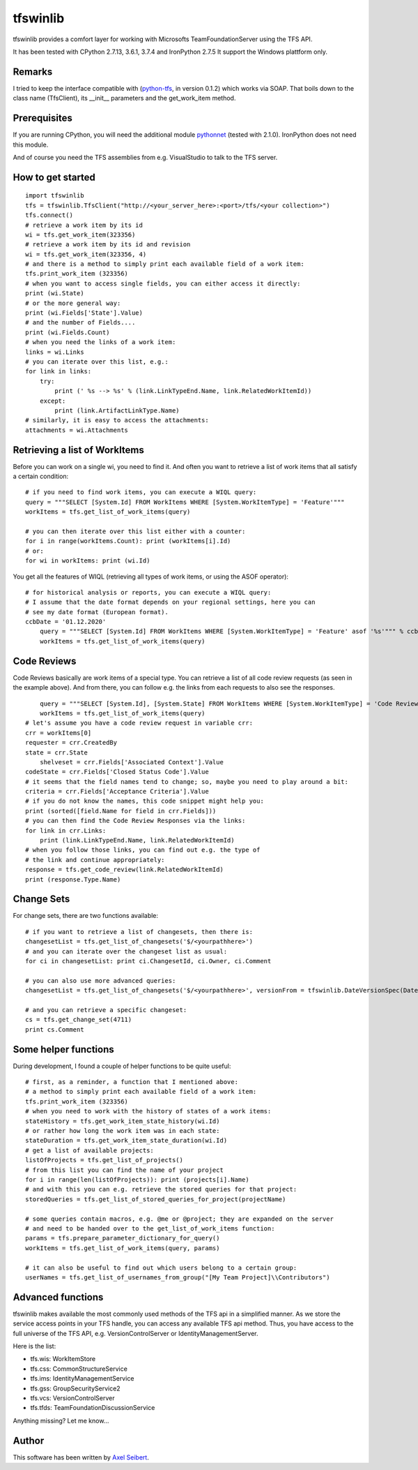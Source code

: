 ---------
tfswinlib
---------

tfswinlib provides a comfort layer for working with Microsofts TeamFoundationServer using the TFS API.

It has been tested with CPython 2.7.13, 3.6.1, 3.7.4 and IronPython 2.7.5
It support the Windows plattform only.

Remarks
-------
I tried to keep the interface compatible with (`python-tfs <https://pypi.python.org/pypi/tfslib>`_, 
in version 0.1.2) which works via SOAP.
That boils down to the class name (TfsClient), its __init__ parameters and the get_work_item method.

Prerequisites
-------------
If you are running CPython, you will need the additional module
`pythonnet <https://pypi.python.org/pypi/pythonnet/>`_ (tested with 2.1.0). IronPython does not
need this module.

And of course you need the TFS assemblies from e.g. VisualStudio to talk to the TFS server.

How to get started
------------------

::
    
    import tfswinlib
    tfs = tfswinlib.TfsClient("http://<your_server_here>:<port>/tfs/<your collection>")
    tfs.connect()
    # retrieve a work item by its id
    wi = tfs.get_work_item(323356)
    # retrieve a work item by its id and revision
    wi = tfs.get_work_item(323356, 4)
    # and there is a method to simply print each available field of a work item:
    tfs.print_work_item (323356)
    # when you want to access single fields, you can either access it directly:
    print (wi.State)
    # or the more general way:
    print (wi.Fields['State'].Value)
    # and the number of Fields....
    print (wi.Fields.Count)
    # when you need the links of a work item:
    links = wi.Links
    # you can iterate over this list, e.g.:
    for link in links:
        try:
            print (' %s --> %s' % (link.LinkTypeEnd.Name, link.RelatedWorkItemId))
        except:
            print (link.ArtifactLinkType.Name)
    # similarly, it is easy to access the attachments:
    attachments = wi.Attachments


Retrieving a list of WorkItems 
------------------------------

Before you can work on a single wi, you need to find it. And often you want to
retrieve a list of work items that all satisfy a certain condition:

::
    
    # if you need to find work items, you can execute a WIQL query:
    query = """SELECT [System.Id] FROM WorkItems WHERE [System.WorkItemType] = 'Feature'"""
    workItems = tfs.get_list_of_work_items(query)

    # you can then iterate over this list either with a counter:
    for i in range(workItems.Count): print (workItems[i].Id)
    # or:
    for wi in workItems: print (wi.Id)


You get all the features of WIQL (retrieving all types of work items, or
using the ASOF operator):

::
    
    # for historical analysis or reports, you can execute a WIQL query:
    # I assume that the date format depends on your regional settings, here you can
    # see my date format (European format). 
    ccbDate = '01.12.2020'
	query = """SELECT [System.Id] FROM WorkItems WHERE [System.WorkItemType] = 'Feature' asof '%s'""" % ccbDate
	workItems = tfs.get_list_of_work_items(query)


Code Reviews
------------

Code Reviews basically are work items of a special type. You can retrieve a list of all
code review requests (as seen in the example above). And from there, you can follow e.g.
the links from each requests to also see the responses.

::

	query = """SELECT [System.Id], [System.State] FROM WorkItems WHERE [System.WorkItemType] = 'Code Review Request'"""
	workItems = tfs.get_list_of_work_items(query)	
    # let's assume you have a code review request in variable crr:
    crr = workItems[0]
    requester = crr.CreatedBy
    state = crr.State
 	shelveset = crr.Fields['Associated Context'].Value
    codeState = crr.Fields['Closed Status Code'].Value
    # it seems that the field names tend to change; so, maybe you need to play around a bit:
    criteria = crr.Fields['Acceptance Criteria'].Value
    # if you do not know the names, this code snippet might help you:
    print (sorted([field.Name for field in crr.Fields]))
    # you can then find the Code Review Responses via the links:
    for link in crr.Links:
        print (link.LinkTypeEnd.Name, link.RelatedWorkItemId)
    # when you follow those links, you can find out e.g. the type of
    # the link and continue appropriately:
    response = tfs.get_code_review(link.RelatedWorkItemId)
    print (response.Type.Name)


Change Sets
-----------

For change sets, there are two functions available:

::

	# if you want to retrieve a list of changesets, then there is:
	changesetList = tfs.get_list_of_changesets('$/<yourpathhere>')
	# and you can iterate over the changeset list as usual:
	for ci in changesetList: print ci.ChangesetId, ci.Owner, ci.Comment
	
	# you can also use more advanced queries:
	changesetList = tfs.get_list_of_changesets('$/<yourpathhere>', versionFrom = tfswinlib.DateVersionSpec(DateTime.Now.AddHours(-48)))
	
	# and you can retrieve a specific changeset:
	cs = tfs.get_change_set(4711)
	print cs.Comment

Some helper functions
---------------------

During development, I found a couple of helper functions to be quite useful:

::

    # first, as a reminder, a function that I mentioned above:
    # a method to simply print each available field of a work item:
    tfs.print_work_item (323356)
    # when you need to work with the history of states of a work items:
    stateHistory = tfs.get_work_item_state_history(wi.Id)
    # or rather how long the work item was in each state:
    stateDuration = tfs.get_work_item_state_duration(wi.Id)
    # get a list of available projects:
    listOfProjects = tfs.get_list_of_projects()
    # from this list you can find the name of your project
    for i in range(len(listOfProjects)): print (projects[i].Name)
    # and with this you can e.g. retrieve the stored queries for that project:
    storedQueries = tfs.get_list_of_stored_queries_for_project(projectName)

    # some queries contain macros, e.g. @me or @project; they are expanded on the server
    # and need to be handed over to the get_list_of_work_items function:
    params = tfs.prepare_parameter_dictionary_for_query()
    workItems = tfs.get_list_of_work_items(query, params)

    # it can also be useful to find out which users belong to a certain group:
    userNames = tfs.get_list_of_usernames_from_group("[My Team Project]\\Contributors")


Advanced functions
------------------

tfswinlib makes available the most commonly used methods of the TFS api in a simplified manner.
As we store the service access points in your TFS handle, you can access any available
TFS api method. Thus, you have access to the full universe of the TFS API, e.g. VersionControlServer
or IdentityManagementServer.

Here is the list:

- tfs.wis: WorkItemStore
- tfs.css: CommonStructureService
- tfs.ims: IdentityManagementService
- tfs.gss: GroupSecurityService2
- tfs.vcs: VersionControlServer
- tfs.tfds: TeamFoundationDiscussionService

Anything missing? Let me know...

  
Author
------
This software has been written by `Axel Seibert <http://www.ergorion.com>`_.


